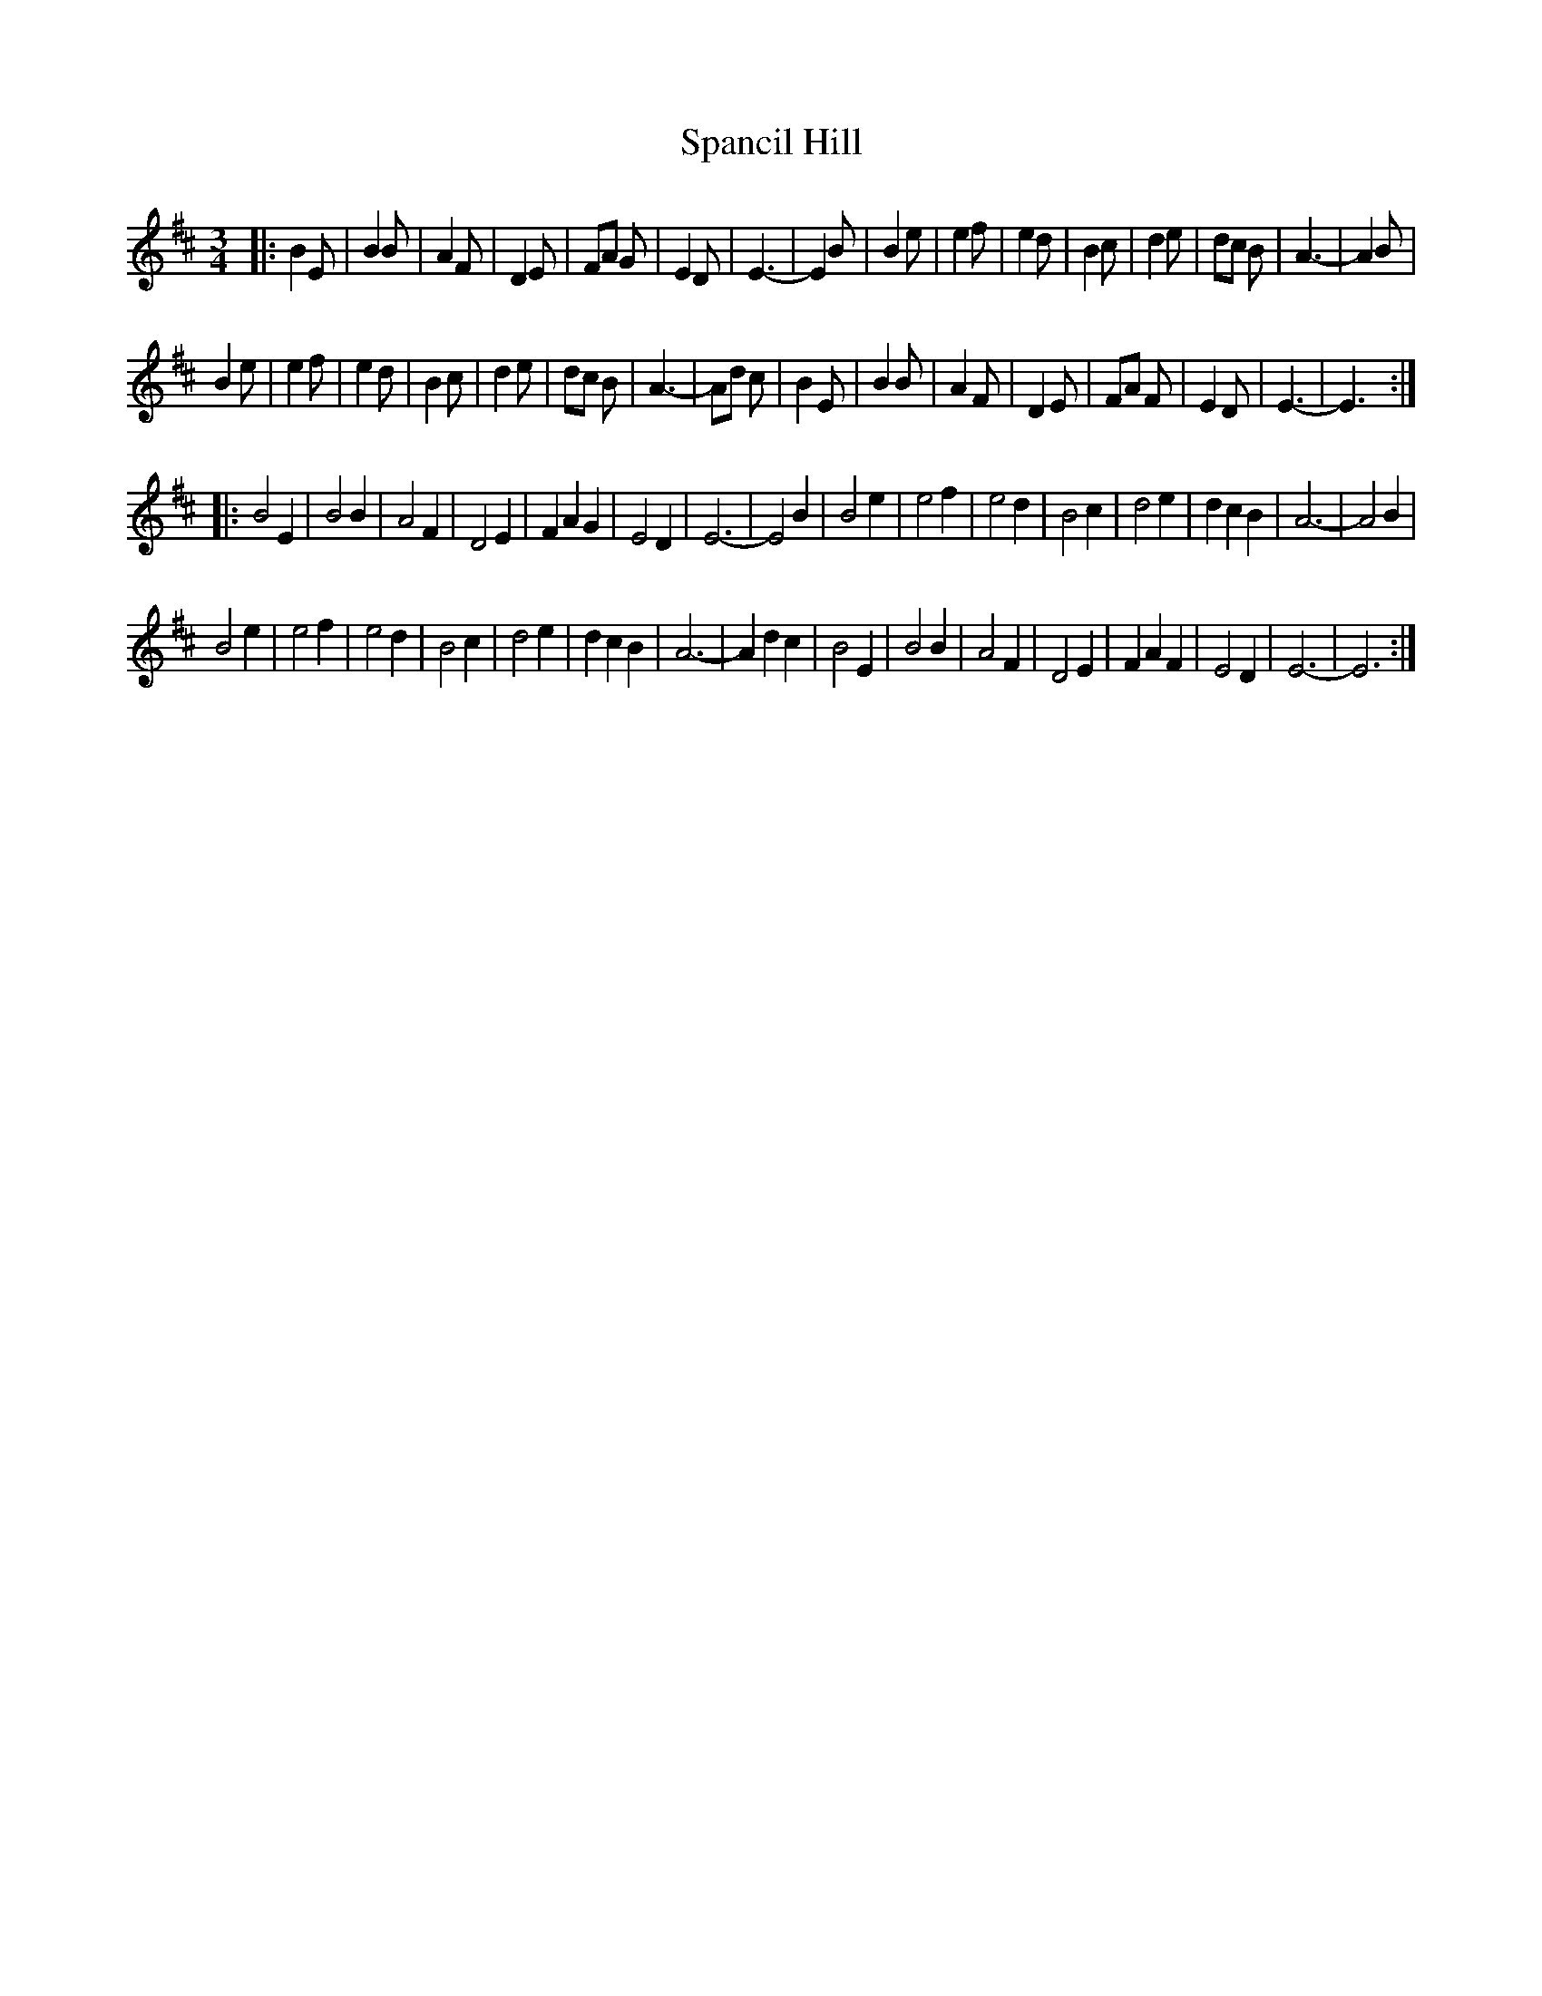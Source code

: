 X:1
T:Spancil Hill
L:1/4
M:3/4
I:linebreak $
K:D
V:1 treble 
V:1
|: B E/ | B B/ | A F/ | D E/ | F/A/ G/ | E D/ | E3/2- | E B/ | B e/ | e f/ | e d/ | B c/ | d e/ | %13
 d/c/ B/ | A3/2- | A B/ |$ B e/ | e f/ | e d/ | B c/ | d e/ | d/c/ B/ | A3/2- | A/d/ c/ | B E/ | %25
 B B/ | A F/ | D E/ | F/A/ F/ | E D/ | E3/2- | E3/2 ::$ B2 E | B2 B | A2 F | D2 E | F A G | E2 D | %38
 E3- | E2 B | B2 e | e2 f | e2 d | B2 c | d2 e | d c B | A3- | A2 B |$ B2 e | e2 f | e2 d | B2 c | %52
 d2 e | d c B | A3- | A d c | B2 E | B2 B | A2 F | D2 E | F A F | E2 D | E3- | E3 :| %64
